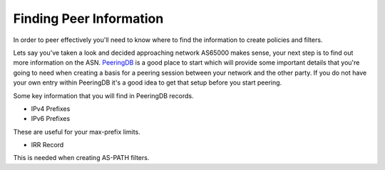 ============================
Finding Peer Information
============================

In order to peer effectively you'll need to know where to find the information to create policies and filters.

Lets say you've taken a look and decided approaching network AS65000 makes sense, your next step is to find out more information on the ASN.  `PeeringDB <https://www.peeringdb.com>`_ is a good place to start which will provide some important details that you're going to need when creating a basis for a peering session between your network and the other party.  If you do not have your own entry within PeeringDB it's a good idea to get that setup before you start peering.

Some key information that you will find in PeeringDB records.

* IPv4 Prefixes 
* IPv6 Prefixes

These are useful for your max-prefix limits.

* IRR Record

This is needed when creating AS-PATH filters.  
